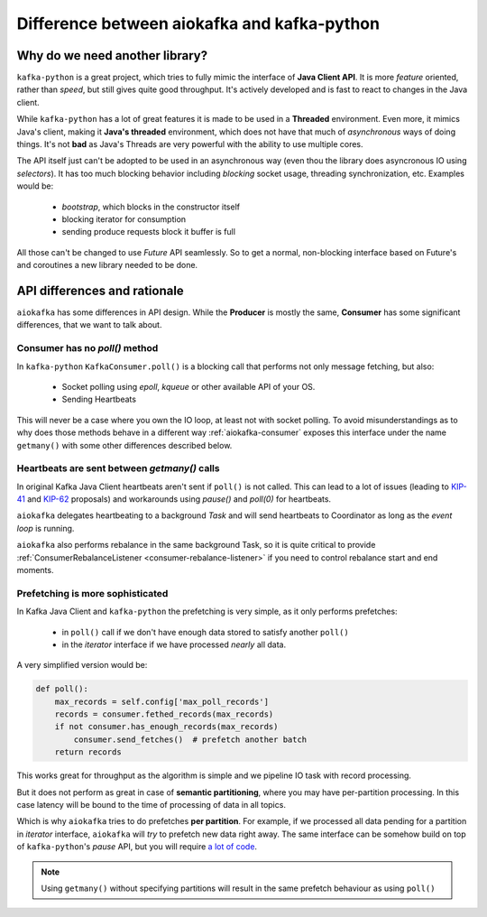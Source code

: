 .. _kafka_python_difference:

Difference between aiokafka and kafka-python
--------------------------------------------

.. _kip-41:
    https://cwiki.apache.org/confluence/display/KAFKA/KIP-41%3A+KafkaConsumer+Max+Records

.. _kip-62:
    https://cwiki.apache.org/confluence/display/KAFKA/KIP-62%3A+Allow+consumer+to+send+heartbeats+from+a+background+thread

.. _a lot of code:
  https://gist.github.com/tvoinarovskyi/05a5d083a0f96cae3e9b4c2af580be74

Why do we need another library?
===============================

``kafka-python`` is a great project, which tries to fully mimic the interface
of **Java Client API**. It is more *feature* oriented, rather than *speed*, but
still gives quite good throughput. It's actively developed and is fast to react
to changes in the Java client.

While ``kafka-python`` has a lot of great features it is made to be used in a
**Threaded** environment. Even more, it mimics Java's client, making it 
**Java's threaded** environment, which does not have that much of
`asynchronous` ways of doing things. It's not **bad** as Java's Threads are
very powerful with the ability to use multiple cores.

The API itself just can't be adopted to be used in an asynchronous way (even
thou the library does asyncronous IO using `selectors`). It has too much
blocking behavior including `blocking` socket usage, threading synchronization,
etc. Examples would be:

  * `bootstrap`, which blocks in the constructor itself
  * blocking iterator for consumption
  * sending produce requests block it buffer is full

All those can't be changed to use `Future` API seamlessly. So to get a normal,
non-blocking interface based on Future's and coroutines a new library needed to
be done.


API differences and rationale
=============================

``aiokafka`` has some differences in API design. While the **Producer** is
mostly the same, **Consumer** has some significant differences, that we want
to talk about.


Consumer has no `poll()` method
~~~~~~~~~~~~~~~~~~~~~~~~~~~~~~~

In ``kafka-python`` ``KafkaConsumer.poll()`` is a blocking call that performs
not only message fetching, but also:

  * Socket polling using `epoll`, `kqueue` or other available API of your OS.
  * Sending Heartbeats

This will never be a case where you own the IO loop, at least not with socket
polling. To avoid misunderstandings as to why does those methods behave in a
different way :ref:`aiokafka-consumer` exposes this interface under the name
``getmany()`` with some other differences described below.


Heartbeats are sent between `getmany()` calls
~~~~~~~~~~~~~~~~~~~~~~~~~~~~~~~~~~~~~~~~~~~~~

In original Kafka Java Client heartbeats aren't sent if ``poll()`` is not
called. This can lead to a lot of issues (leading to `KIP-41`_ and `KIP-62`_
proposals) and workarounds using `pause()` and `poll(0)` for heartbeats.

``aiokafka`` delegates heartbeating to a background *Task* and will send
heartbeats to Coordinator as long as the *event loop* is running.

``aiokafka`` also performs rebalance in the same background Task, so it is
quite critical to provide 
:ref:`ConsumerRebalanceListener <consumer-rebalance-listener>` if you need
to control rebalance start and end moments.


Prefetching is more sophisticated
~~~~~~~~~~~~~~~~~~~~~~~~~~~~~~~~~

In Kafka Java Client and ``kafka-python`` the prefetching is very simple, as
it only performs prefetches:
 
  * in ``poll()`` call if we don't have enough data stored to satisfy another
    ``poll()``
  * in the *iterator* interface if we have processed *nearly* all data.

A very simplified version would be:

.. code:: python

    def poll():
        max_records = self.config['max_poll_records']
        records = consumer.fethed_records(max_records)
        if not consumer.has_enough_records(max_records)
            consumer.send_fetches()  # prefetch another batch
        return records

This works great for throughput as the algorithm is simple and we pipeline
IO task with record processing.

But it does not perform as great in case of **semantic partitioning**, where
you may have per-partition processing. In this case latency will be bound to
the time of processing of data in all topics.

Which is why ``aiokafka`` tries to do prefetches **per partition**. For
example, if we processed all data pending for a partition in *iterator*
interface, ``aiokafka`` will *try* to prefetch new data right away. The same
interface can be somehow build on top of ``kafka-python``'s *pause* API, but
you will require `a lot of code`_. 

.. note::
    
    Using ``getmany()`` without specifying partitions will result in the same
    prefetch behaviour as using ``poll()``

